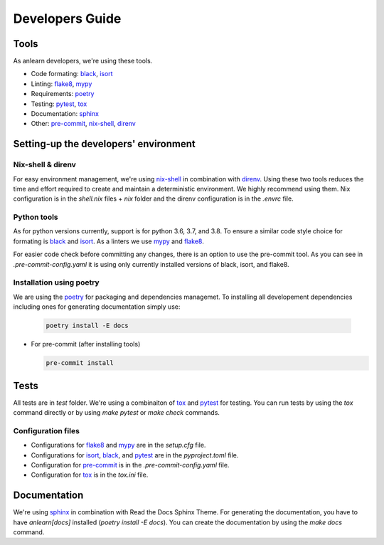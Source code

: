 Developers Guide
================

Tools
-----

As anlearn developers, we're using these tools.

* Code formating: black_, isort_
* Linting: flake8_, mypy_
* Requirements: poetry_
* Testing: pytest_, tox_
* Documentation: sphinx_
* Other: pre-commit_, nix-shell_, direnv_

Setting-up the developers' environment
--------------------------------------

Nix-shell & direnv
~~~~~~~~~~~~~~~~~~

For easy environment management, we're using nix-shell_ in combination with direnv_.
Using these two tools reduces the time and effort required to create and maintain a deterministic environment.
We highly recommend using them. Nix configuration is in the `shell.nix` files + `nix` folder and the direnv configuration is in the `.envrc` file.

Python tools
~~~~~~~~~~~~

As for python versions currently, support is for python 3.6, 3.7, and 3.8.
To ensure a similar code style choice for formating is black_ and isort_. As a linters we use mypy_ and flake8_.

For easier code check before committing any changes, there is an option to use the pre-commit tool.
As you can see in `.pre-commit-config.yaml` it is using only currently installed versions of black, isort, and flake8.

Installation using poetry
~~~~~~~~~~~~~~~~~~~~~~~~~

We are using the poetry_ for packaging and dependencies managemet. To installing all developement dependencies including ones for generating documentation simply use:

  .. code-block:: bash

    poetry install -E docs

* For pre-commit (after installing tools)

  .. code-block:: bash

    pre-commit install

Tests
-----

All tests are in `test` folder. We're using a combinaiton of tox_ and pytest_ for testing.
You can run tests by using the `tox` command directly or by using `make pytest` or `make check` commands.

Configuration files
~~~~~~~~~~~~~~~~~~~

- Configurations for flake8_ and mypy_ are in the `setup.cfg` file.
- Configurations for isort_, black_, and pytest_ are in the `pyproject.toml` file.
- Configuration for pre-commit_ is in the `.pre-commit-config.yaml` file.
- Configuration for tox_ is in the `tox.ini` file.

Documentation
-------------

We're using sphinx_ in combination with Read the Docs Sphinx Theme.
For generating the documentation, you have to have `anlearn[docs]` installed (`poetry install -E docs`). You can create the documentation by using the `make docs` command.

.. _black: https://github.com/psf/black
.. _isort: https://github.com/timothycrosley/isort
.. _flake8: https://github.com/PyCQA/flake8
.. _mypy: https://github.com/python/mypy
.. _pip-tools: https://github.com/jazzband/pip-tools
.. _pytest: https://github.com/pytest-dev/pytest
.. _sphinx: https://github.com/sphinx-doc/sphinx
.. _pre-commit: https://github.com/pre-commit/pre-commit
.. _nix-shell: https://nixos.org/
.. _direnv: https://direnv.net/
.. _poetry: https://github.com/python-poetry/poetry
.. _tox: https://github.com/tox-dev/tox
